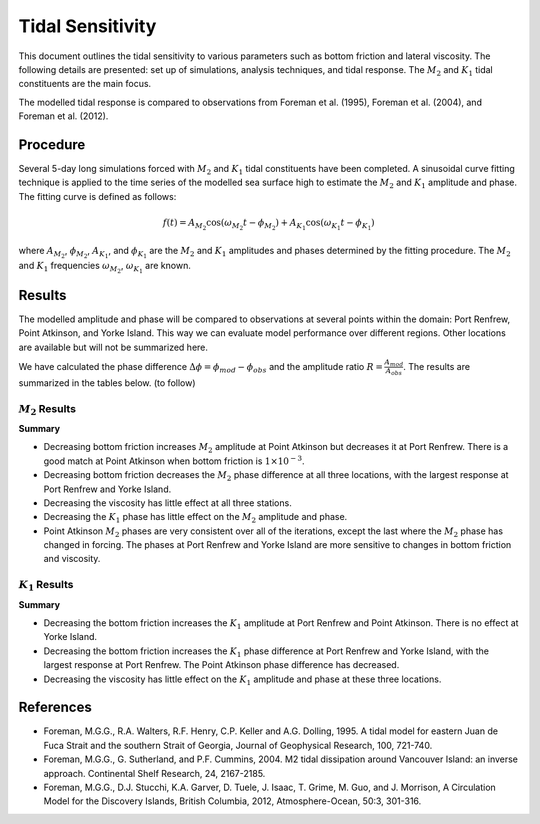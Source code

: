 Tidal Sensitivity
===================================

This document outlines the tidal sensitivity to various parameters such as bottom friction and lateral viscosity. The following details are presented: set up of simulations, analysis techniques, and tidal response. The :math:`M_2` and :math:`K_1` tidal constituents are the main focus. 

The modelled tidal response is compared to observations from Foreman et al. (1995), Foreman et al. (2004), and Foreman et al. (2012). 


Procedure
-------------------------
Several 5-day long simulations forced with :math:`M_2` and :math:`K_1` tidal constituents have been completed. A sinusoidal curve fitting technique is applied to the time series of the modelled sea surface high to estimate the :math:`M_2` and :math:`K_1` amplitude and phase. The fitting curve is defined as follows:

.. math::
   f(t) = A_{M_2}\cos(\omega_{M_2}t - \phi_{M_2}) + A_{K_1}\cos(\omega_{K_1}t - \phi_{K_1})

where :math:`A_{M_2}`, :math:`\phi_{M_2}`, :math:`A_{K_1}`, and :math:`\phi_{K_1}` are the :math:`M_2` and :math:`K_1` amplitudes and phases determined by the fitting procedure. The :math:`M_2` and :math:`K_1` frequencies :math:`\omega_{M_2}`, :math:`\omega_{K_1}` are known. 

Results
--------------
The modelled amplitude and phase will be compared to observations at several points within the domain: Port Renfrew, Point Atkinson, and Yorke Island. This way we can evaluate model performance over different regions. Other locations are available but will not be summarized here. 

We have calculated the phase difference :math:`\Delta \phi =\phi_{mod}-\phi_{obs}` and the amplitude ratio :math:`R = \frac{A_{mod}}{A_{obs}}`. The results are summarized in the tables below. (to follow)

:math:`M_2` Results
^^^^^^^^^^^^^^^^^^^
+----------------+----------------------------+---------------+-----------+--------------+---------------------+----------------+---------------------+----------------+---------------------+
| Simulation     |Description                 |               |           | Port Renfrew                       | Point Atkinson                       | Yorke Island                         |
+================+============================+===============+===========+==============+=====================+================+=====================+================+=====================+
|                |                            |Bottom Friction | Viscosity | :math:`R`    | :math:`\Delta \phi` | :math:`R`      | :math:`\Delta \phi` | :math:`R`      | :math:`\Delta \phi` |   
+----------------+----------------------------+---------------+-----------+--------------+---------------------+----------------+---------------------+----------------+---------------------+
|tide_flux_M2K1  | original tides at west,    | :math:`0.005` | 20        | 1.01         | 1.74                | 0.911          | 10.4                | 1.16           | -3.91               | 
|                | flux corrected at north    |               |           |              |                     |                |                     |                |                     |
+----------------+----------------------------+---------------+-----------+--------------+---------------------+----------------+---------------------+----------------+---------------------+
|tide_flux_west  | :math:`M_2` and            | :math:`0.005` | 20        | 1.16         | 6.06                | 1.01           | 13.4                | 1.15           | -4.03               | 
|                | :math:`K_1` flux           |               |           |              |                     |                |                     |                |                     |
|                | increased by 25% at        |               |           |              |                     |                |                     |                |                     |
|                | west                       |               |           |              |                     |                |                     |                |                     |
+----------------+----------------------------+---------------+-----------+--------------+---------------------+----------------+---------------------+----------------+---------------------+
|tide_bottom     | decreased bottom friction  | :math:`0.003` | 20        | 0.991        | -0.944              | 0.943          | 9.94                | 1.13           | -5.44               |    
+----------------+----------------------------+---------------+-----------+--------------+---------------------+----------------+---------------------+----------------+---------------------+
|tide_nu15       | decreased lateral          | :math:`0.005` | 15        | 1.00         | 1.54                | 0.914          | 10.2                | 1.16           | -4.08               |
|                | viscosity                  |               |           |              |                     |                |                     |                |                     |
+----------------+----------------------------+---------------+-----------+--------------+---------------------+----------------+---------------------+----------------+---------------------+
|tide_bottom1e-3 | decreased bottom friction  | :math:`0.001` | 20        | 0.965        | -5.14               | 0.993          | 9.13                | 1.09           | -8.24               |
+----------------+----------------------------+---------------+-----------+--------------+---------------------+----------------+---------------------+----------------+---------------------+
|tide_K1phase2   | :math:`K_1` phase          | :math:`0.005` | 20        | 1.01         | 1.70                | 0.911          | 10.5                | 1.16           | -3.95               |
|                | decreased 5 deg            |               |           |              |                     |                |                     |                |                     |
+----------------+----------------------------+---------------+-----------+--------------+---------------------+----------------+---------------------+----------------+---------------------+
|tide_K1amp      | above plus :math:`K_1`     | :math:`0.001` | 20        | 0.965        | -5.55               | 0.998          | 9.13                | 1.08           | -8.33               |
|                | amplitude                  |               |           |              |                     |                |                     |                |                     |
|                | decreased 15% and          |               |           |              |                     |                |                     |                |                     |
|                | b.f.                       |               |           |              |                     |                |                     |                |                     |
|                | :math:`1\times 10^{-3}`    |               |           |              |                     |                |                     |                |                     |
+----------------+----------------------------+---------------+-----------+--------------+---------------------+----------------+---------------------+----------------+---------------------+
|tide_M2phase    | above plus :math:`M_2`     | :math:`0.001` | 20        |  0.969       | -15.2               | 1.01           | 0.662               | 1.08           | -6.66               |
|                | phase                      |               |           |              |                     |                |                     |                |                     |
|                | decreased 9 deg            |               |           |              |                     |                |                     |                |                     |
+----------------+----------------------------+---------------+-----------+--------------+---------------------+----------------+---------------------+----------------+---------------------+

**Summary**

* Decreasing bottom friction increases :math:`M_2` amplitude at Point Atkinson but decreases it at Port Renfrew. There is a good match at Point Atkinson when bottom friction is :math:`1\times10^{-3}`.

* Decreasing bottom friction decreases the :math:`M_2` phase difference at all three locations, with the largest response at Port Renfrew and Yorke Island.

* Decreasing the viscosity has little effect at all three stations. 

* Decreasing the :math:`K_1` phase has little effect on the :math:`M_2` amplitude and phase.

* Point Atkinson :math:`M_2` phases are very consistent over all of the iterations, except the last where the :math:`M_2` phase has changed in forcing. The phases at Port Renfrew and Yorke Island are more sensitive to changes in bottom friction and viscosity.


:math:`K_1` Results
^^^^^^^^^^^^^^^^^^^

.. tabularcolumns:: |l|p{1cm}|l|l|l|l|l|l|

+----------------+----------------------------+----------------+-----------+--------------+---------------------+----------------+---------------------+----------------+---------------------+
| Simulation     |Description                 |                |           | Port Renfrew                       | Point Atkinson                       | Yorke Island                         |
+================+============================+================+===========+==============+=====================+================+=====================+================+=====================+
|                |                            | Bottom Friction | Viscosity | :math:`R`    | :math:`\Delta \phi` | :math:`R`      | :math:`\Delta \phi` | :math:`R`      | :math:`\Delta \phi` |   
+----------------+----------------------------+----------------+-----------+--------------+---------------------+----------------+---------------------+----------------+---------------------+
|tide_flux_M2K1  | original tides at west,    | :math:`0.005`  | 20        | 1.07         | 3.51                | 1.09           | 8.46                | 1.14           | -5.78               | 
|                | flux corrected at north    |                |           |              |                     |                |                     |                |                     |
+----------------+----------------------------+----------------+-----------+--------------+---------------------+----------------+---------------------+----------------+---------------------+
|tide_flux_west  | :math:`M_2` and            | :math:`0.005`  | 20        | 1.19         | 0.151               | 1.18           | 7.11                | 1.16           | -5.09               | 
|                | :math:`K_1` flux           |                |           |              |                     |                |                     |                |                     |
|                | increased 25% at           |                |           |              |                     |                |                     |                |                     |
|                | west                       |                |           |              |                     |                |                     |                |                     |
+----------------+----------------------------+----------------+-----------+--------------+---------------------+----------------+---------------------+----------------+---------------------+
|tide_bottom     | decreased bottom friction  | :math:`0.003`  | 20        | 1.08         | 6.31                | 1.11           | 7.10                | 1.14           | -4.42               |
+----------------+----------------------------+----------------+-----------+--------------+---------------------+----------------+---------------------+----------------+---------------------+
|tide_nu15       | decreased lateral          | :math:`0.005`  | 15        | 1.07         | 3.48                | 1.08           | 8.24                | 1.14           | -5.69               |
|                | viscosity                  |                |           |              |                     |                |                     |                |                     |
+----------------+----------------------------+----------------+-----------+--------------+---------------------+----------------+---------------------+----------------+---------------------+
|tide_bottom1e-3 | deceased bottom friction   | :math:`0.001`  | 20        | 1.10         | 10.2                | 1.15           | 5.27                | 1.14           | -2.22               |
+----------------+----------------------------+----------------+-----------+--------------+---------------------+----------------+---------------------+----------------+---------------------+
|tide_K1phase2   | :math:`K_1` phase          | :math:`0.005`  | 20        | 1.07         | -1.36               | 1.09           | 3.52                | 1.16           | -5.56               |
|                | decreased 5 deg            |                |           |              |                     |                |                     |                |                     |
+----------------+----------------------------+----------------+-----------+--------------+---------------------+----------------+---------------------+----------------+---------------------+
|tide_K1amp      | above plus :math:`K_1`     | :math:`0.001`  | 20        | 0.934        | 5.81                | 0.984          | 0.541               | 1.13           | -5.78               |
|                | amplitude                  |                |           |              |                     |                |                     |                |                     |
|                | decreased 15% and          |                |           |              |                     |                |                     |                |                     |
|                | b.f.                       |                |           |              |                     |                |                     |                |                     |
|                | :math:`1\times 10^{-3}`    |                |           |              |                     |                |                     |                |                     |
+----------------+----------------------------+----------------+-----------+--------------+---------------------+----------------+---------------------+----------------+---------------------+
|tide_M2phase    | above plus :math:`M_2`     | :math:`0.005`  | 20        | 0.955        |  5.68               | 1.01           | 0.594               | 1.14           | -5.24               |
|                | phase                      |                |           |              |                     |                |                     |                |                     |
|                | decreased 9 deg            |                |           |              |                     |                |                     |                |                     |
+----------------+----------------------------+----------------+-----------+--------------+---------------------+----------------+---------------------+----------------+---------------------+

**Summary** 

* Decreasing the bottom friction increases the :math:`K_1` amplitude at Port Renfrew and Point Atkinson. There is no effect at Yorke Island.

* Decreasing the bottom friction increases the :math:`K_1` phase difference at Port Renfrew and Yorke Island, with the largest response at Port Renfrew. The Point Atkinson phase difference has decreased.

* Decreasing the viscosity has little effect on the :math:`K_1` amplitude and phase at these three locations. 


References
-------------------------
* Foreman, M.G.G., R.A. Walters, R.F. Henry, C.P. Keller and A.G. Dolling, 1995. A tidal model for eastern Juan de Fuca Strait and the southern Strait of Georgia, Journal of Geophysical Research, 100, 721-740.

* Foreman, M.G.G., G. Sutherland, and P.F. Cummins, 2004. M2 tidal dissipation around Vancouver Island: an inverse approach. Continental Shelf Research, 24, 2167-2185.

* Foreman, M.G.G., D.J. Stucchi, K.A. Garver, D. Tuele, J. Isaac, T. Grime, M. Guo, and J. Morrison, A Circulation Model for the Discovery Islands, British Columbia, 2012, Atmosphere-Ocean, 50:3, 301-316.


